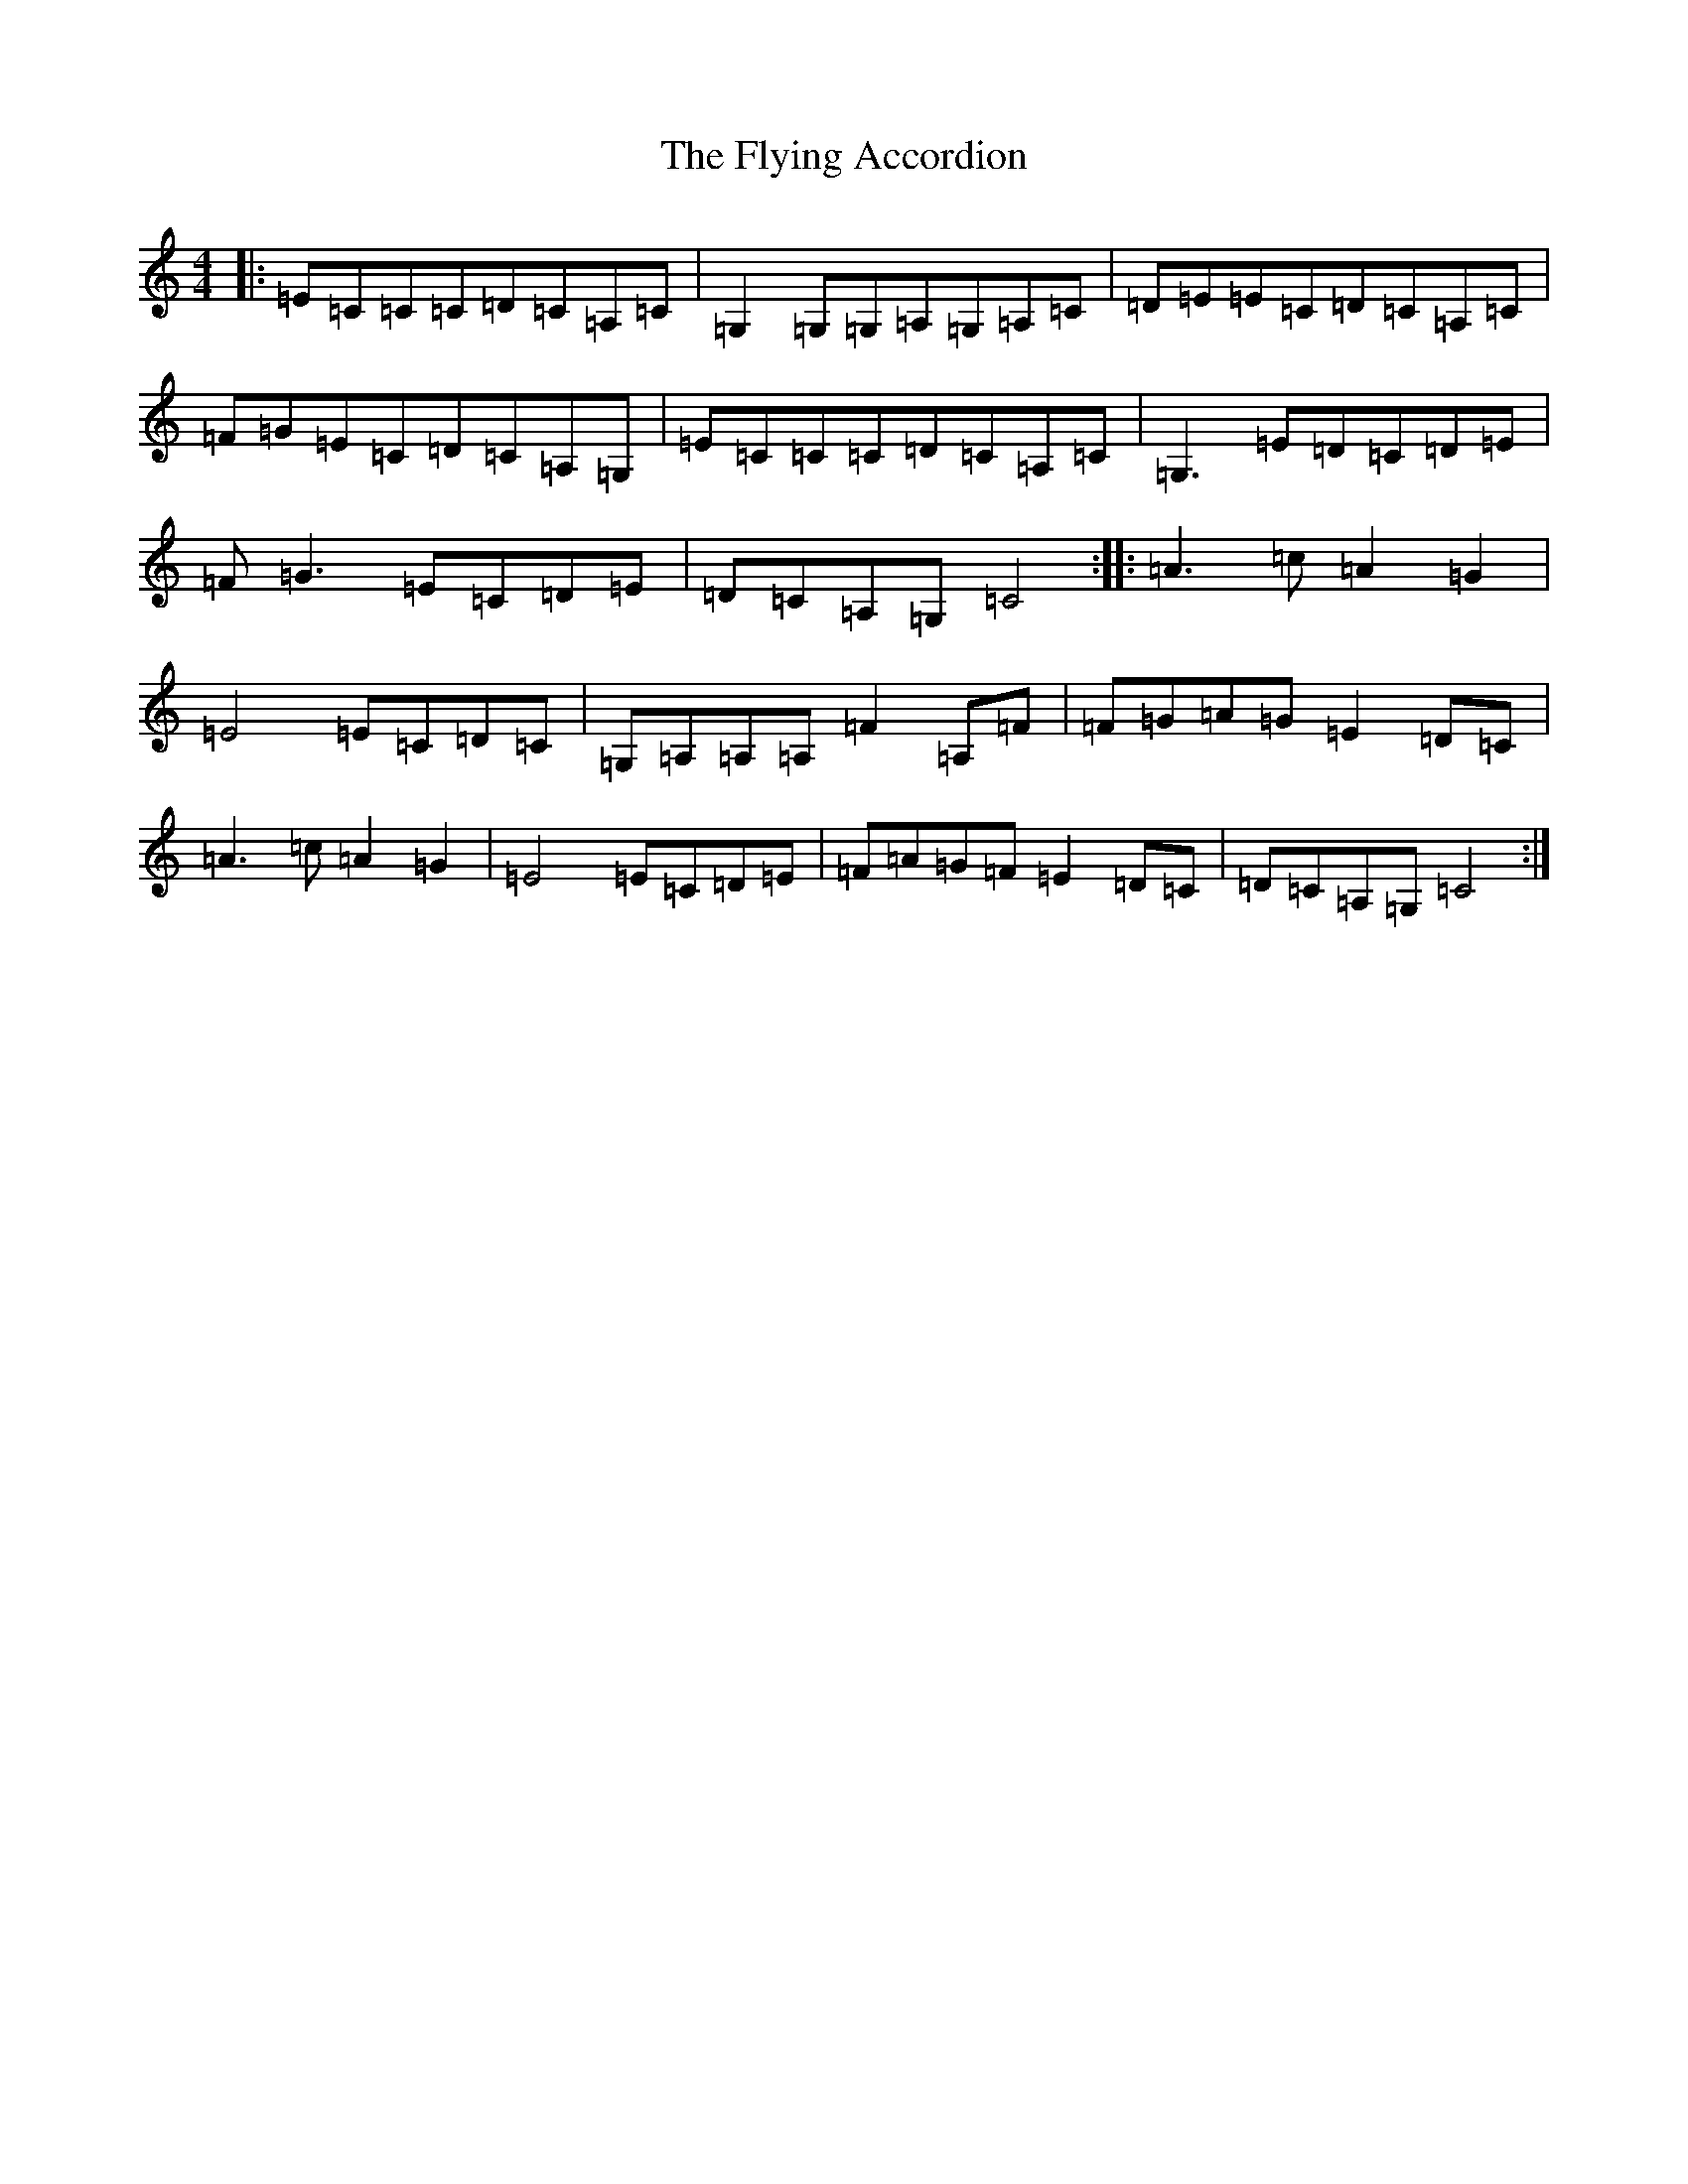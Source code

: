 X: 7045
T: Flying Accordion, The
S: https://thesession.org/tunes/13470#setting23778
R: reel
M:4/4
L:1/8
K: C Major
|:=E=C=C=C=D=C=A,=C|=G,2=G,=G,=A,=G,=A,=C|=D=E=E=C=D=C=A,=C|=F=G=E=C=D=C=A,=G,|=E=C=C=C=D=C=A,=C|=G,3=E=D=C=D=E|=F=G3=E=C=D=E|=D=C=A,=G,=C4:||:=A3=c=A2=G2|=E4=E=C=D=C|=G,=A,=A,=A,=F2=A,=F|=F=G=A=G=E2=D=C|=A3=c=A2=G2|=E4=E=C=D=E|=F=A=G=F=E2=D=C|=D=C=A,=G,=C4:|